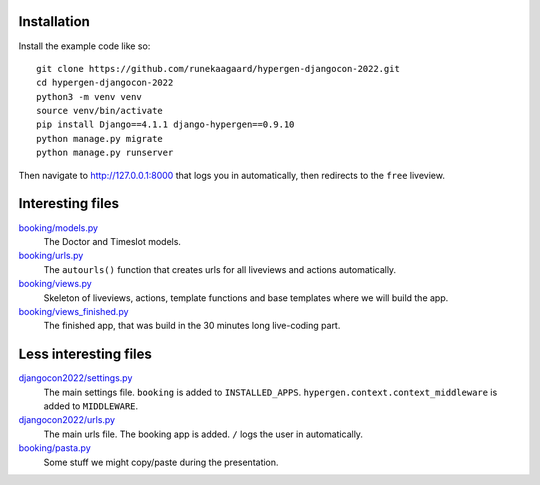 Installation
============

Install the example code like so::

  git clone https://github.com/runekaagaard/hypergen-djangocon-2022.git
  cd hypergen-djangocon-2022
  python3 -m venv venv
  source venv/bin/activate
  pip install Django==4.1.1 django-hypergen==0.9.10
  python manage.py migrate
  python manage.py runserver

Then navigate to `http://127.0.0.1:8000 <http://127.0.0.1:8000>`_ that logs you in automatically, then redirects to the ``free`` liveview.

Interesting files
=================

`booking/models.py <https://github.com/runekaagaard/hypergen-djangocon-2022/blob/main/booking/models.py>`_
  The Doctor and Timeslot models.
`booking/urls.py <https://github.com/runekaagaard/hypergen-djangocon-2022/blob/main/booking/urls.py>`_
  The ``autourls()`` function that creates urls for all liveviews and actions automatically.
`booking/views.py <https://github.com/runekaagaard/hypergen-djangocon-2022/blob/main/booking/views.py>`_
  Skeleton of liveviews, actions, template functions and base templates where we will build the app.
`booking/views_finished.py <https://github.com/runekaagaard/hypergen-djangocon-2022/blob/main/booking/views.py>`_
  The finished app, that was build in the 30 minutes long live-coding part.


Less interesting files
======================

`djangocon2022/settings.py <https://github.com/runekaagaard/hypergen-djangocon-2022/blob/main/djangocon2022/settings.py>`_
  The main settings file. ``booking`` is added to ``INSTALLED_APPS``. ``hypergen.context.context_middleware`` is added to ``MIDDLEWARE``.
`djangocon2022/urls.py <https://github.com/runekaagaard/hypergen-djangocon-2022/blob/main/djangocon2022/urls.py>`_
  The main urls file. The booking app is added. ``/`` logs the user in automatically.
`booking/pasta.py <https://github.com/runekaagaard/hypergen-djangocon-2022/blob/main/booking/pasta.py>`_
  Some stuff we might copy/paste during the presentation.

